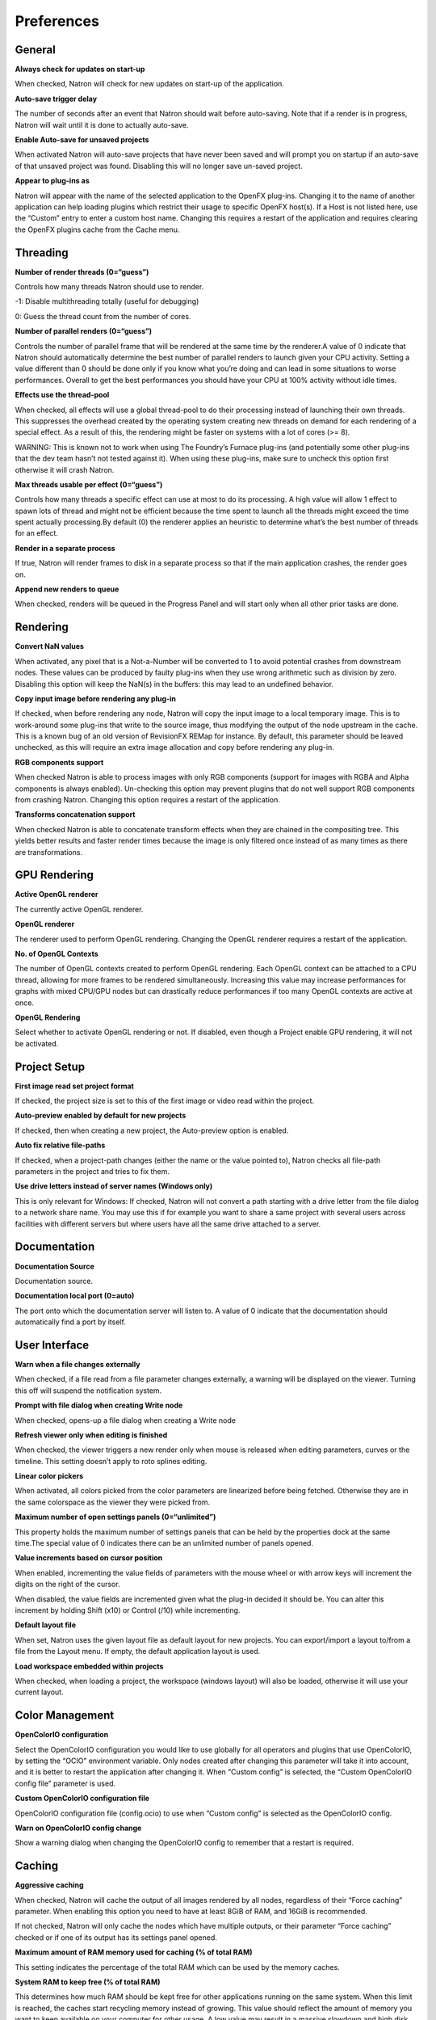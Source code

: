 .. Do not edit this file! It is generated automatically by Natron itself.

Preferences
===========

General
-------

**Always check for updates on start-up**

When checked, Natron will check for new updates on start-up of the application.

**Auto-save trigger delay**

The number of seconds after an event that Natron should wait before auto-saving. Note that if a render is in progress, Natron will wait until it is done to actually auto-save.

**Enable Auto-save for unsaved projects**

When activated Natron will auto-save projects that have never been saved and will prompt you on startup if an auto-save of that unsaved project was found. Disabling this will no longer save un-saved project.

**Appear to plug-ins as**

Natron will appear with the name of the selected application to the OpenFX plug-ins. Changing it to the name of another application can help loading plugins which restrict their usage to specific OpenFX host(s). If a Host is not listed here, use the “Custom” entry to enter a custom host name. Changing this requires a restart of the application and requires clearing the OpenFX plugins cache from the Cache menu.

Threading
---------

**Number of render threads (0=“guess”)**

Controls how many threads Natron should use to render.

-1: Disable multithreading totally (useful for debugging)

0: Guess the thread count from the number of cores.

**Number of parallel renders (0=“guess”)**

Controls the number of parallel frame that will be rendered at the same time by the renderer.A value of 0 indicate that Natron should automatically determine the best number of parallel renders to launch given your CPU activity. Setting a value different than 0 should be done only if you know what you’re doing and can lead in some situations to worse performances. Overall to get the best performances you should have your CPU at 100% activity without idle times.

**Effects use the thread-pool**

When checked, all effects will use a global thread-pool to do their processing instead of launching their own threads. This suppresses the overhead created by the operating system creating new threads on demand for each rendering of a special effect. As a result of this, the rendering might be faster on systems with a lot of cores (>= 8).

WARNING: This is known not to work when using The Foundry’s Furnace plug-ins (and potentially some other plug-ins that the dev team hasn’t not tested against it). When using these plug-ins, make sure to uncheck this option first otherwise it will crash Natron.

**Max threads usable per effect (0=“guess”)**

Controls how many threads a specific effect can use at most to do its processing. A high value will allow 1 effect to spawn lots of thread and might not be efficient because the time spent to launch all the threads might exceed the time spent actually processing.By default (0) the renderer applies an heuristic to determine what’s the best number of threads for an effect.

**Render in a separate process**

If true, Natron will render frames to disk in a separate process so that if the main application crashes, the render goes on.

**Append new renders to queue**

When checked, renders will be queued in the Progress Panel and will start only when all other prior tasks are done.

Rendering
---------

**Convert NaN values**

When activated, any pixel that is a Not-a-Number will be converted to 1 to avoid potential crashes from downstream nodes. These values can be produced by faulty plug-ins when they use wrong arithmetic such as division by zero. Disabling this option will keep the NaN(s) in the buffers: this may lead to an undefined behavior.

**Copy input image before rendering any plug-in**

If checked, when before rendering any node, Natron will copy the input image to a local temporary image. This is to work-around some plug-ins that write to the source image, thus modifying the output of the node upstream in the cache. This is a known bug of an old version of RevisionFX REMap for instance. By default, this parameter should be leaved unchecked, as this will require an extra image allocation and copy before rendering any plug-in.

**RGB components support**

When checked Natron is able to process images with only RGB components (support for images with RGBA and Alpha components is always enabled). Un-checking this option may prevent plugins that do not well support RGB components from crashing Natron. Changing this option requires a restart of the application.

**Transforms concatenation support**

When checked Natron is able to concatenate transform effects when they are chained in the compositing tree. This yields better results and faster render times because the image is only filtered once instead of as many times as there are transformations.

GPU Rendering
-------------

**Active OpenGL renderer**

The currently active OpenGL renderer.

**OpenGL renderer**

The renderer used to perform OpenGL rendering. Changing the OpenGL renderer requires a restart of the application.

**No. of OpenGL Contexts**

The number of OpenGL contexts created to perform OpenGL rendering. Each OpenGL context can be attached to a CPU thread, allowing for more frames to be rendered simultaneously. Increasing this value may increase performances for graphs with mixed CPU/GPU nodes but can drastically reduce performances if too many OpenGL contexts are active at once.

**OpenGL Rendering**

Select whether to activate OpenGL rendering or not. If disabled, even though a Project enable GPU rendering, it will not be activated.

Project Setup
-------------

**First image read set project format**

If checked, the project size is set to this of the first image or video read within the project.

**Auto-preview enabled by default for new projects**

If checked, then when creating a new project, the Auto-preview option is enabled.

**Auto fix relative file-paths**

If checked, when a project-path changes (either the name or the value pointed to), Natron checks all file-path parameters in the project and tries to fix them.

**Use drive letters instead of server names (Windows only)**

This is only relevant for Windows: If checked, Natron will not convert a path starting with a drive letter from the file dialog to a network share name. You may use this if for example you want to share a same project with several users across facilities with different servers but where users have all the same drive attached to a server.

Documentation
-------------

**Documentation Source**

Documentation source.

**Documentation local port (0=auto)**

The port onto which the documentation server will listen to. A value of 0 indicate that the documentation should automatically find a port by itself.

User Interface
--------------

**Warn when a file changes externally**

When checked, if a file read from a file parameter changes externally, a warning will be displayed on the viewer. Turning this off will suspend the notification system.

**Prompt with file dialog when creating Write node**

When checked, opens-up a file dialog when creating a Write node

**Refresh viewer only when editing is finished**

When checked, the viewer triggers a new render only when mouse is released when editing parameters, curves or the timeline. This setting doesn’t apply to roto splines editing.

**Linear color pickers**

When activated, all colors picked from the color parameters are linearized before being fetched. Otherwise they are in the same colorspace as the viewer they were picked from.

**Maximum number of open settings panels (0=“unlimited”)**

This property holds the maximum number of settings panels that can be held by the properties dock at the same time.The special value of 0 indicates there can be an unlimited number of panels opened.

**Value increments based on cursor position**

When enabled, incrementing the value fields of parameters with the mouse wheel or with arrow keys will increment the digits on the right of the cursor.

When disabled, the value fields are incremented given what the plug-in decided it should be. You can alter this increment by holding Shift (x10) or Control (/10) while incrementing.

**Default layout file**

When set, Natron uses the given layout file as default layout for new projects. You can export/import a layout to/from a file from the Layout menu. If empty, the default application layout is used.

**Load workspace embedded within projects**

When checked, when loading a project, the workspace (windows layout) will also be loaded, otherwise it will use your current layout.

Color Management
----------------

**OpenColorIO configuration**

Select the OpenColorIO configuration you would like to use globally for all operators and plugins that use OpenColorIO, by setting the “OCIO” environment variable. Only nodes created after changing this parameter will take it into account, and it is better to restart the application after changing it. When “Custom config” is selected, the “Custom OpenColorIO config file” parameter is used.

**Custom OpenColorIO configuration file**

OpenColorIO configuration file (config.ocio) to use when “Custom config” is selected as the OpenColorIO config.

**Warn on OpenColorIO config change**

Show a warning dialog when changing the OpenColorIO config to remember that a restart is required.

Caching
-------

**Aggressive caching**

When checked, Natron will cache the output of all images rendered by all nodes, regardless of their “Force caching” parameter. When enabling this option you need to have at least 8GiB of RAM, and 16GiB is recommended.

If not checked, Natron will only cache the nodes which have multiple outputs, or their parameter “Force caching” checked or if one of its output has its settings panel opened.

**Maximum amount of RAM memory used for caching (% of total RAM)**

This setting indicates the percentage of the total RAM which can be used by the memory caches.

**System RAM to keep free (% of total RAM)**

This determines how much RAM should be kept free for other applications running on the same system. When this limit is reached, the caches start recycling memory instead of growing. This value should reflect the amount of memory you want to keep available on your computer for other usage. A low value may result in a massive slowdown and high disk usage.

**Maximum playback disk cache size (GiB)**

The maximum size that may be used by the playback cache on disk (in GiB)

**Maximum DiskCache node disk usage (GiB)**

The maximum size that may be used by the DiskCache node on disk (in GiB)

**Disk cache path (empty = default)**

WARNING: Changing this parameter requires a restart of the application.

This points to the location where Natron on-disk caches will be. This variable should point to your fastest disk. This parameter can be overriden by the value of the environment variable NATRON_DISK_CACHE_PATH. If the parameter is left empty or the location set is invalid, the default location will be used.

**Wipe Disk Cache**

Cleans-up all caches, deleting all folders that may contain cached data. This is provided in case Natron lost track of cached images for some reason.

Viewer
------

**Viewer textures bit depth**

Bit depth of the viewer textures used for rendering. Hover each option with the mouse for a detailed description.

**Viewer tile size is 2 to the power of...**

The dimension of the viewer tiles is 2^n by 2^n (i.e. 256 by 256 pixels for n=8). A high value means that the viewer renders large tiles, so that rendering is done less often, but on larger areas.

**Checkerboard tile size (pixels)**

The size (in screen pixels) of one tile of the checkerboard.

**Checkerboard color 1**

The first color used by the checkerboard.

**Checkerboard color 2**

The second color used by the checkerboard.

**Automatically enable wipe**

When checked, the wipe tool of the viewer will be automatically enabled when the mouse is hovering the viewer and changing an input of a viewer.

**Automatically enable proxy when scrubbing the timeline**

When checked, the proxy mode will be at least at the level indicated by the auto-proxy parameter.

**Max. opened node viewer interface**

Controls the maximum amount of nodes that can have their interface showing up at the same time in the viewer

**Use number keys for the viewer**

When enabled, the row of number keys on the keyboard is used for switching input (<key> connects input to A side, <shift-key> connects input to B side), even if the corresponding character in the current keyboard layout is not a number.

This may have to be disabled when using a remote display connection to Linux from a different OS.

Nodegraph
---------

**Auto Scroll**

When checked the node graph will auto scroll if you move a node outside the current graph view.

**Auto-turbo**

When checked the Turbo-mode will be enabled automatically when playback is started and disabled when finished.

**Snap to node**

When moving nodes on the node graph, snap to positions where they are lined up with the inputs and output nodes.

**Maximum undo/redo for the node graph**

Set the maximum of events related to the node graph Natron remembers. Past this limit, older events will be deleted forever, allowing to re-use the RAM for other purposes.

Changing this value will clear the undo/redo stack.

**Disconnected arrow length**

The size of a disconnected node input arrow in pixels.

**Auto hide masks inputs**

When checked, any diconnected mask input of a node in the nodegraph will be visible only when the mouse is hovering the node or when it is selected.

**Merge node connect to A input**

If checked, upon creation of a new Merge node, or any other node with inputs named A and B, input A is be preferred for auto-connection. When the node is disabled, B is always output, whether this is checked or not.

Plug-ins
--------

**Use bundled plug-ins**

When checked, Natron also uses the plug-ins bundled with the binary distribution.

When unchecked, only system-wide plug-ins found in are loaded (more information can be found in the help for the “Extra plug-ins search paths” setting).

**Prefer bundled plug-ins over system-wide plug-ins**

When checked, and if “Use bundled plug-ins” is also checked, plug-ins bundled with the Natron binary distribution will take precedence over system-wide plug-ins if they have the same internal ID.

**Enable default OpenFX plugins location**

When checked, Natron also uses the OpenFX plug-ins found in the default location (/Library/OFX/Plugins).

**OpenFX plug-ins search path**

Extra search paths where Natron should scan for OpenFX plug-ins. Extra plug-ins search paths can also be specified using the OFX_PLUGIN_PATH environment variable.

The priority order for system-wide plug-ins, from high to low, is:

- plugins bundled with the binary distribution of Natron (if “Prefer bundled plug-ins over system-wide plug-ins” is checked)

- plug-ins found in OFX_PLUGIN_PATH

- plug-ins found in /Library/OFX/Plugins (if “Enable default OpenFX plug-ins location” is checked)

- plugins bundled with the binary distribution of Natron (if “Prefer bundled plug-ins over system-wide plug-ins” is not checked)

Any change will take effect on the next launch of Natron.

**PyPlugs search path**

Search path where Natron should scan for Python group scripts (PyPlugs). The search paths for groups can also be specified using the NATRON_PLUGIN_PATH environment variable.

Python
------

**After project created**

Callback called once a new project is created (this is never called when “After project loaded” is called.)

The signature of the callback is: callback(app) where:

- app: points to the current application instance

**Default after project loaded**

The default afterProjectLoad callback that will be set for new projects.

**Default before project save**

The default beforeProjectSave callback that will be set for new projects.

**Default before project close**

The default beforeProjectClose callback that will be set for new projects.

**Default after node created**

The default afterNodeCreated callback that will be set for new projects.

**Default before node removal**

The default beforeNodeRemoval callback that will be set for new projects.

**Load PyPlugs in projects from .py if possible**

When checked, if a project contains a PyPlug, it will try to first load the PyPlug from the .py file. If the version of the PyPlug has changed Natron will ask you whether you want to upgrade to the new version of the PyPlug in your project. If the .py file is not found, it will fallback to the same behavior as when this option is unchecked. When unchecked the PyPlug will load as a regular group with the information embedded in the project file.

**Print auto-declared variables in the Script Editor**

When checked, Natron will print in the Script Editor all variables that are automatically declared, such as the app variable or node attributes.

Appearance
----------

**Font**

List of all fonts available on your system

**Stylesheet file (.qss)**

When pointing to a valid .qss file, the stylesheet of the application will be set according to this file instead of the default stylesheet. You can adapt the default stylesheet that can be found in your distribution of Natron.

Main Window
~~~~~~~~~~~

**Use black & white toolbutton icons**

When checked, the tools icons in the left toolbar are greyscale. Changing this takes effect upon the next launch of the application.

Curve Editor
~~~~~~~~~~~~

Dope Sheet
~~~~~~~~~~

Node Graph
~~~~~~~~~~

**Display plug-in icon on node-graph**

When checked, each node that has a plug-in icon will display it in the node-graph.Changing this option will not affect already existing nodes, unless a restart of Natron is made.

**Anti-Aliasing**

When checked, the node graph will be painted using anti-aliasing. Unchecking it may increase performances. Changing this requires a restart of Natron

**Default node color**

The default color used for newly created nodes.

**Default backdrop color**

The default color used for newly created backdrop nodes.

**Readers**

The color used for newly created Reader nodes.

**Writers**

The color used for newly created Writer nodes.

**Generators**

The color used for newly created Generator nodes.

**Color group**

The color used for newly created Color nodes.

**Filter group**

The color used for newly created Filter nodes.

**Transform group**

The color used for newly created Transform nodes.

**Time group**

The color used for newly created Time nodes.

**Draw group**

The color used for newly created Draw nodes.

**Keyer group**

The color used for newly created Keyer nodes.

**Channel group**

The color used for newly created Channel nodes.

**Merge group**

The color used for newly created Merge nodes.

**Views group**

The color used for newly created Views nodes.

**Deep group**

The color used for newly created Deep nodes.

Script Editor
~~~~~~~~~~~~~

**Font**

List of all fonts available on your system

**Font Size**

The font size
